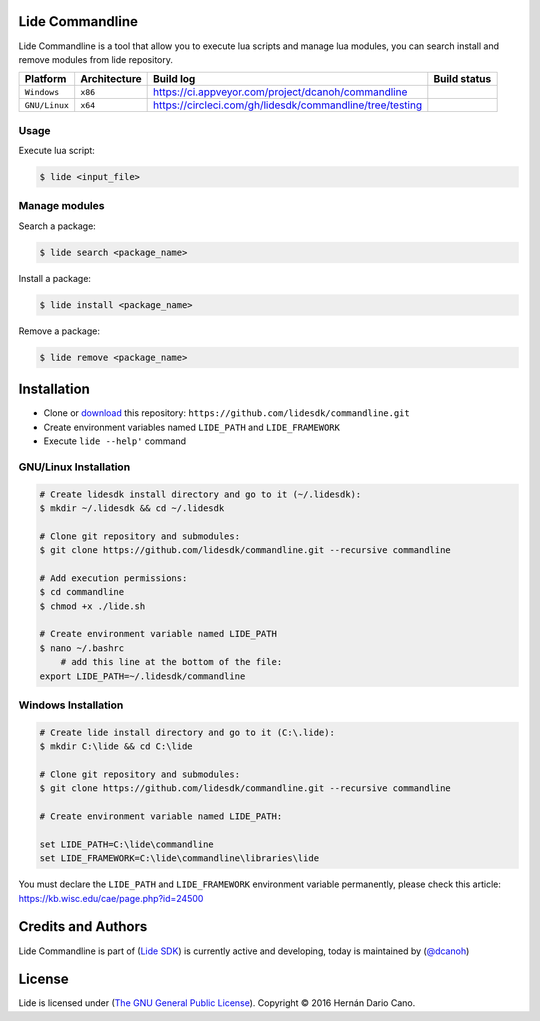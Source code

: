 Lide Commandline
================

Lide Commandline is a tool that allow you to execute lua scripts and manage lua modules, you can search install and remove modules from lide repository.

================  ===================  ============================================================  ====================
  Platform          Architecture         Build log                                                     Build status
================  ===================  ============================================================  ====================
  ``Windows``      ``x86``               https://ci.appveyor.com/project/dcanoh/commandline            .. image:: https://ci.appveyor.com/api/projects/status/uvkh9w4e474v5p23?svg=true
  ``GNU/Linux``    ``x64``               https://circleci.com/gh/lidesdk/commandline/tree/testing      .. image:: https://circleci.com/gh/lidesdk/commandline/tree/testing.svg?style=svg
================  ===================  ============================================================  ====================

.. image:: https://github.com/lidesdk/commandline/raw/master/screenshot.png
   :height: 393px
   :width: 677px
   :scale: 90 %
   :alt: alternate text
   :align: center

Usage
*****

Execute lua script:

.. code-block:: bash

	$ lide <input_file>

Manage modules
**************

Search a package:

.. code-block:: bash

	$ lide search <package_name>

Install a package:

.. code-block:: bash

	$ lide install <package_name>

Remove a package:

.. code-block:: bash

	$ lide remove <package_name>


Installation
============

* Clone or `download <https://github.com/lidesdk/commandline/archive/master.zip>`_ this repository: ``https://github.com/lidesdk/commandline.git``
* Create environment variables named ``LIDE_PATH`` and ``LIDE_FRAMEWORK``
* Execute ``lide --help'`` command

GNU/Linux Installation
**********************

.. code-block:: bash

	# Create lidesdk install directory and go to it (~/.lidesdk):
	$ mkdir ~/.lidesdk && cd ~/.lidesdk

	# Clone git repository and submodules:
	$ git clone https://github.com/lidesdk/commandline.git --recursive commandline
	
	# Add execution permissions:
	$ cd commandline
	$ chmod +x ./lide.sh

	# Create environment variable named LIDE_PATH
	$ nano ~/.bashrc
	    # add this line at the bottom of the file:
        export LIDE_PATH=~/.lidesdk/commandline


Windows Installation
********************

.. code-block:: bash
	
	# Create lide install directory and go to it (C:\.lide):
	$ mkdir C:\lide && cd C:\lide

	# Clone git repository and submodules:
	$ git clone https://github.com/lidesdk/commandline.git --recursive commandline

	# Create environment variable named LIDE_PATH:
	
	set LIDE_PATH=C:\lide\commandline
	set LIDE_FRAMEWORK=C:\lide\commandline\libraries\lide

You must declare the ``LIDE_PATH`` and ``LIDE_FRAMEWORK`` environment variable permanently, please check this article:
`https://kb.wisc.edu/cae/page.php?id=24500 <https://kb.wisc.edu/cae/page.php?id=24500>`_


Credits and Authors
===================

Lide Commandline is part of (`Lide SDK <https://github.com/lidesdk/framework#lide-framework>`_) is currently active and developing, today is maintained by (`@dcanoh <https://github.com/dcanoh>`_)


License
=======

Lide is licensed under (`The GNU General Public License <https://github.com/lidesdk/commandline/blob/master/LICENSE>`_). 
Copyright © 2016 Hernán Dario Cano.